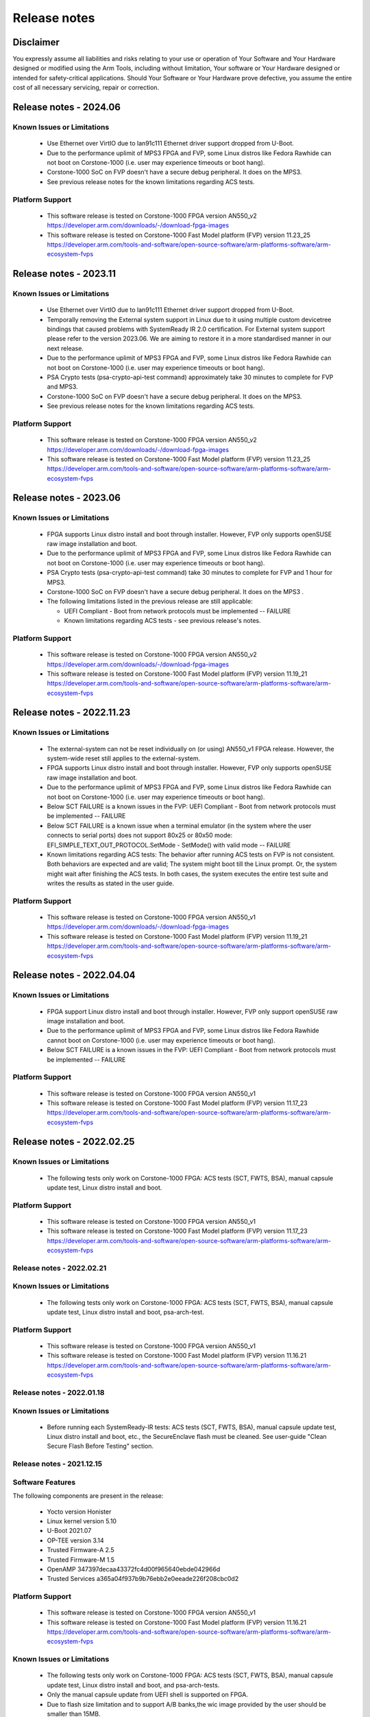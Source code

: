 ..
 # Copyright (c) 2022-2024, Arm Limited.
 #
 # SPDX-License-Identifier: MIT

#############
Release notes
#############


*************************
Disclaimer
*************************

You expressly assume all liabilities and risks relating to your use or operation
of Your Software and Your Hardware designed or modified using the Arm Tools,
including without limitation, Your software or Your Hardware designed or
intended for safety-critical applications. Should Your Software or Your Hardware
prove defective, you assume the entire cost of all necessary servicing, repair
or correction.

***********************
Release notes - 2024.06
***********************

Known Issues or Limitations
---------------------------

 - Use Ethernet over VirtIO due to lan91c111 Ethernet driver support dropped from U-Boot.
 - Due to the performance uplimit of MPS3 FPGA and FVP, some Linux distros like Fedora Rawhide can not boot on Corstone-1000 (i.e. user may experience timeouts or boot hang).
 - Corstone-1000 SoC on FVP doesn't have a secure debug peripheral. It does on the MPS3.
 - See previous release notes for the known limitations regarding ACS tests.

Platform Support
-----------------
 - This software release is tested on Corstone-1000 FPGA version AN550_v2
   https://developer.arm.com/downloads/-/download-fpga-images
 - This software release is tested on Corstone-1000 Fast Model platform (FVP) version 11.23_25
   https://developer.arm.com/tools-and-software/open-source-software/arm-platforms-software/arm-ecosystem-fvps

***********************
Release notes - 2023.11
***********************

Known Issues or Limitations
---------------------------

 - Use Ethernet over VirtIO due to lan91c111 Ethernet driver support dropped from U-Boot.
 - Temporally removing the External system support in Linux due to it using multiple custom devicetree bindings that caused problems with SystemReady IR 2.0 certification. For External system support please refer to the version 2023.06. We are aiming to restore it in a more standardised manner in our next release.
 - Due to the performance uplimit of MPS3 FPGA and FVP, some Linux distros like Fedora Rawhide can not boot on Corstone-1000 (i.e. user may experience timeouts or boot hang).
 - PSA Crypto tests (psa-crypto-api-test command) approximately take 30 minutes to complete for FVP and MPS3.
 - Corstone-1000 SoC on FVP doesn't have a secure debug peripheral. It does on the MPS3.
 - See previous release notes for the known limitations regarding ACS tests.

Platform Support
-----------------
 - This software release is tested on Corstone-1000 FPGA version AN550_v2
   https://developer.arm.com/downloads/-/download-fpga-images
 - This software release is tested on Corstone-1000 Fast Model platform (FVP) version 11.23_25
   https://developer.arm.com/tools-and-software/open-source-software/arm-platforms-software/arm-ecosystem-fvps

***********************
Release notes - 2023.06
***********************

Known Issues or Limitations
---------------------------
 - FPGA supports Linux distro install and boot through installer. However, FVP only supports openSUSE raw image installation and boot.
 - Due to the performance uplimit of MPS3 FPGA and FVP, some Linux distros like Fedora Rawhide can not boot on Corstone-1000 (i.e. user may experience timeouts or boot hang).
 - PSA Crypto tests (psa-crypto-api-test command) take 30 minutes to complete for FVP and 1 hour for MPS3.
 - Corstone-1000 SoC on FVP doesn't have a secure debug peripheral. It does on the MPS3 .
 - The following limitations listed in the previous release are still applicable:

   - UEFI Compliant - Boot from network protocols must be implemented -- FAILURE

   - Known limitations regarding ACS tests - see previous release's notes.

Platform Support
-----------------
 - This software release is tested on Corstone-1000 FPGA version AN550_v2
   https://developer.arm.com/downloads/-/download-fpga-images
 - This software release is tested on Corstone-1000 Fast Model platform (FVP) version 11.19_21
   https://developer.arm.com/tools-and-software/open-source-software/arm-platforms-software/arm-ecosystem-fvps

**************************
Release notes - 2022.11.23
**************************

Known Issues or Limitations
---------------------------
 - The external-system can not be reset individually on (or using) AN550_v1 FPGA release. However, the system-wide reset still applies to the external-system.
 - FPGA supports Linux distro install and boot through installer. However, FVP only supports openSUSE raw image installation and boot.
 - Due to the performance uplimit of MPS3 FPGA and FVP, some Linux distros like Fedora Rawhide can not boot on Corstone-1000 (i.e. user may experience timeouts or boot hang).
 - Below SCT FAILURE is a known issues in the FVP:
   UEFI Compliant - Boot from network protocols must be implemented -- FAILURE
 - Below SCT FAILURE is a known issue when a terminal emulator (in the system where the user connects to serial ports) does not support 80x25 or 80x50 mode:
   EFI_SIMPLE_TEXT_OUT_PROTOCOL.SetMode - SetMode() with valid mode -- FAILURE
 - Known limitations regarding ACS tests: The behavior after running ACS tests on FVP is not consistent.  Both behaviors are expected and are valid;
   The system might boot till the Linux prompt. Or, the system might wait after finishing the ACS tests.
   In both cases, the system executes the entire test suite and writes the results as stated in the user guide.


Platform Support
-----------------
 - This software release is tested on Corstone-1000 FPGA version AN550_v1
   https://developer.arm.com/downloads/-/download-fpga-images
 - This software release is tested on Corstone-1000 Fast Model platform (FVP) version 11.19_21
   https://developer.arm.com/tools-and-software/open-source-software/arm-platforms-software/arm-ecosystem-fvps

**************************
Release notes - 2022.04.04
**************************

Known Issues or Limitations
---------------------------
 - FPGA support Linux distro install and boot through installer. However,
   FVP only support openSUSE raw image installation and boot.
 - Due to the performance uplimit of MPS3 FPGA and FVP, some Linux distros like Fedora Rawhide
   cannot boot on Corstone-1000 (i.e. user may experience timeouts or boot hang).
 - Below SCT FAILURE is a known issues in the FVP:
   UEFI Compliant - Boot from network protocols must be implemented -- FAILURE

Platform Support
-----------------
 - This software release is tested on Corstone-1000 FPGA version AN550_v1
 - This software release is tested on Corstone-1000 Fast Model platform (FVP) version 11.17_23
   https://developer.arm.com/tools-and-software/open-source-software/arm-platforms-software/arm-ecosystem-fvps

**************************
Release notes - 2022.02.25
**************************

Known Issues or Limitations
---------------------------
 - The following tests only work on Corstone-1000 FPGA: ACS tests (SCT, FWTS,
   BSA), manual capsule update test, Linux distro install and boot.

Platform Support
----------------
 - This software release is tested on Corstone-1000 FPGA version AN550_v1
 - This software release is tested on Corstone-1000 Fast Model platform (FVP) version 11.17_23
   https://developer.arm.com/tools-and-software/open-source-software/arm-platforms-software/arm-ecosystem-fvps

Release notes - 2022.02.21
--------------------------

Known Issues or Limitations
---------------------------
 - The following tests only work on Corstone-1000 FPGA: ACS tests (SCT, FWTS,
   BSA), manual capsule update test, Linux distro install and boot, psa-arch-test.

Platform Support
----------------
 - This software release is tested on Corstone-1000 FPGA version AN550_v1
 - This software release is tested on Corstone-1000 Fast Model platform (FVP) version 11.16.21
   https://developer.arm.com/tools-and-software/open-source-software/arm-platforms-software/arm-ecosystem-fvps

Release notes - 2022.01.18
--------------------------

Known Issues or Limitations
---------------------------

 - Before running each SystemReady-IR tests: ACS tests (SCT, FWTS, BSA), manual
   capsule update test, Linux distro install and boot, etc., the SecureEnclave
   flash must be cleaned. See user-guide "Clean Secure Flash Before Testing"
   section.

Release notes - 2021.12.15
--------------------------

Software Features
------------------
The following components are present in the release:

 - Yocto version Honister
 - Linux kernel version 5.10
 - U-Boot 2021.07
 - OP-TEE version 3.14
 - Trusted Firmware-A 2.5
 - Trusted Firmware-M 1.5
 - OpenAMP 347397decaa43372fc4d00f965640ebde042966d
 - Trusted Services a365a04f937b9b76ebb2e0eeade226f208cbc0d2


Platform Support
----------------
 - This software release is tested on Corstone-1000 FPGA version AN550_v1
 - This software release is tested on Corstone-1000 Fast Model platform (FVP) version 11.16.21
   https://developer.arm.com/tools-and-software/open-source-software/arm-platforms-software/arm-ecosystem-fvps

Known Issues or Limitations
---------------------------
 - The following tests only work on Corstone-1000 FPGA: ACS tests (SCT, FWTS,
   BSA), manual capsule update test, Linux distro install and boot, and
   psa-arch-tests.
 - Only the manual capsule update from UEFI shell is supported on FPGA.
 - Due to flash size limitation and to support A/B banks,the wic image provided
   by the user should be smaller than 15MB.
 - The failures in PSA Arch Crypto Test are known limitations with crypto
   library. It requires further investigation. The user can refer to `PSA Arch Crypto Test Failure Analysis In TF-M V1.5 Release <https://developer.trustedfirmware.org/w/tf_m/release/psa_arch_crypto_test_failure_analysis_in_tf-m_v1.5_release/>`__
   for the reason for each failing test.


Release notes - 2021.10.29
--------------------------

Software Features
-----------------
This initial release of Corstone-1000 supports booting Linux on the Cortex-A35
and TF-M/MCUBOOT in the Secure Enclave. The following components are present in
the release:

 - Linux kernel version 5.10
 - U-Boot 2021.07
 - OP-TEE version 3.14
 - Trusted Firmware-A 2.5
 - Trusted Firmware-M 1.4

Platform Support
----------------
 - This Software release is tested on Corstone-1000 Fast Model platform (FVP) version 11.16.21
   https://developer.arm.com/tools-and-software/open-source-software/arm-platforms-software/arm-ecosystem-fvps

Known Issues or Limitations
---------------------------
 - No software support for external system(Cortex M3)
 - No communication established between A35 and M0+
 - Very basic functionality of booting Secure Enclave, Trusted Firmware-A , OP-TEE , u-boot and Linux are performed

Support
-------
For technical support email: support-subsystem-iot@arm.com

For all security issues, contact Arm by email at psirt@arm.com.

--------------

*Copyright (c) 2022-2023, Arm Limited. All rights reserved.*
